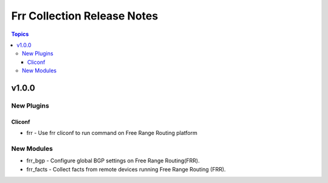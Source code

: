 ============================
Frr Collection Release Notes
============================

.. contents:: Topics


v1.0.0
======

New Plugins
-----------

Cliconf
~~~~~~~

- frr - Use frr cliconf to run command on Free Range Routing platform

New Modules
-----------

- frr_bgp - Configure global BGP settings on Free Range Routing(FRR).
- frr_facts - Collect facts from remote devices running Free Range Routing (FRR).
